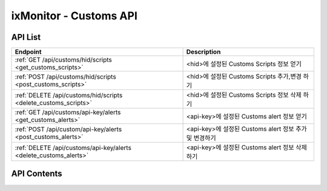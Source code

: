 =======================
ixMonitor - Customs API
=======================


API List
========

+-----------------------------------------------------------------+-------------------------------------------------------+
|Endpoint                                                         |Description                                            |
+=================================================================+=======================================================+
|:ref:`GET /api/customs/hid/scripts <get_customs_scripts>`        |<hid>에 설정된 Customs Scripts 정보 얻기               |
+-----------------------------------------------------------------+-------------------------------------------------------+
|:ref:`POST /api/customs/hid/scripts <post_customs_scripts>`      |<hid>에 설정된 Customs Scripts 추가,변경 하기          |
+-----------------------------------------------------------------+-------------------------------------------------------+
|:ref:`DELETE /api/customs/hid/scripts <delete_customs_scripts>`  |<hid>에 설정된 Customs Scripts 정보 삭제 하기          |
+-----------------------------------------------------------------+-------------------------------------------------------+
|:ref:`GET /api/customs/api-key/alerts <get_customs_alerts>`      |<api-key>에 설정된 Customs alert 정보 얻기             |
+-----------------------------------------------------------------+-------------------------------------------------------+
|:ref:`POST /api/custom/api-key/alerts <post_customs_alerts>`     |<api-key>에 설정된 Customs alert 정보 추가 및 변경하기 |
+-----------------------------------------------------------------+-------------------------------------------------------+
|:ref:`DELETE /api/customs/api-key/alerts <delete_customs_alerts>`|<api-key>에 설정된 Customs alert 정보 삭제하기         |
+-----------------------------------------------------------------+-------------------------------------------------------+



API Contents
============

.. _get_customs_scripts:

.. http:get:: /api/customs/hid/scripts

   * <hid>에 등록된 Customs Scripts 정보 얻기.

   **요청 예**:

   .. sourcecode:: http

      GET /api/customs/BA498C9B-5C8C-4881-A4A6-6FE9074BB8DE/scripts  HTTP/1.1
      Host: example.com
      Authorization: Basic eyJhbGciOiJIUzI1NiIsImV4cCI6MTU4NjIyNDMwMywiaWF0IjoxNTg2MjIzNzAzfQ.eyJ1c2VybmFtZSI6InRlcmF4In0.TxW3-HtKBOqJcDgS8gxGykdCP7GnZuVbRSD5UBzVyXw

   **응답 예**:

   .. sourcecode:: http

      HTTP/1.1 200 OK
      Content-Type: application/json

      {
        "customs": {
          "cmd.ls": {
            "active": "Y",
            "args": [],
            "custom_id": 1,
            "return_type": "string",
            "scripts": "ls -al |wc -l",
            "scripts_type": "cmd"
          },
          "cmd.test": {
            "active": "Y",
            "args": [],
            "custom_id": 4,
            "return_type": "value",
            "scripts": "/ixMonitor/Common-Gateway/test.py",
            "scripts_type": "cmd"
          },
          "host.ls": {
            "active": "Y",
            "args": [
              "1",
              "2"
            ],
            "custom_id": 2,
            "return_type": "value",
            "scripts": "#!/bin/bash\r\n\r\nvalue=`ls -al |wc -l`\r\necho $value",
            "scripts_type": "shell"
          },
          "python.test": {
            "active": "Y",
            "args": [],
            "custom_id": 3,
            "return_type": "value",
            "scripts": "#!/usr/bin/env python\r\n#-*- coding: utf-8 -*-\r\n\r\nimport os, sys\r\nimport subprocess\r\n\r\n\r\ndef main():\r\n\r\n    result  = subprocess.check_output('ls -al | wc -l', shell=True)\r\n    r_value = result.replace('\\n','')\r\n    print r_value\r\n    return\r\n\r\n\r\nif __name__ == '__main__':\r\n    sys.exit(main())\r\n",
            "scripts_type": "python"
          }
        }
      }

   * **scripts_type** 스크립트 타입 [shell | python | cmd] 중 하나임.
   * **args**         스크립트가 실행될때 전달되는 파라미터 값
   * **scripts**      실제 수행되는 스크립트 코드 자체.
   * **return_type**  스크립트 실행된 결과가 string 인지 value 인지 구분
   * **custom_id**    화면상에서는 보이지 않음.  alert 내용을 수정하거나 삭제할때 반드시 필요 함.  만약에 POST 상태에서 custom_id 값이 없을 경우에는 신규추가 처리됨.



   :resheader Content-Type: json만을 지원
   :statuscode 200: no error
   :statuscode 204: 해당 데이터가 없음
   :statuscode 400: 요청 파라미터 오류
   :statuscode 401: Token이 expire되거나, 올바르지 않음
   :statuscode 405: 내부 서버 오류





.. _post_customs_scripts:

.. http:post:: /api/customs/hid/scripts

   * <hid>에 등록된 Customs Scripts 정보 추가,변경 하기.

   **요청 예**:

   .. sourcecode:: http

      POST /api/customs/BA498C9B-5C8C-4881-A4A6-6FE9074BB8DE/scripts  HTTP/1.1
      Host: example.com
      Authorization: Basic eyJhbGciOiJIUzI1NiIsImV4cCI6MTU4NjIyNDMwMywiaWF0IjoxNTg2MjIzNzAzfQ.eyJ1c2VybmFtZSI6InRlcmF4In0.TxW3-HtKBOqJcDgS8gxGykdCP7GnZuVbRSD5UBzVyXw
      body: 추가,수정 정보

      {
        "cmd.ls": {
          "active": "Y",
          "args": [],
          "custom_id": 1,
          "return_type": "string",
          "scripts": "ls -al |wc -l",
          "scripts_type": "cmd"
        },
        "new.scripts": {
          "active": "Y",
          "args": [],
          "return_type": "string",
          "scripts": "ls -al |wc -l",
          "scripts_type": "cmd"
        }
      }

   * **scripts_type** 스크립트 타입 [shell | python | cmd] 중 하나임.
   * **args**         스크립트가 실행될때 전달되는 파라미터 값
   * **scripts**      실제 수행되는 스크립트 코드 자체.
   * **return_type**  스크립트 실행된 결과가 string 인지 value 인지 구분
   * **custom_id**    화면상에서는 보이지 않음.  alert 내용을 수정하거나 삭제할때 반드시 필요 함.  만약에 POST 상태에서 custom_id 값이 없을 경우에는 신규추가 처리됨.


   **응답 예**:

   .. sourcecode:: http

      HTTP/1.1 200 OK
      Content-Type: application/json

      {
        "message": "OK"
      }


   :resheader Content-Type: json만을 지원
   :statuscode 200: no error
   :statuscode 204: 해당 데이터가 없음
   :statuscode 400: 요청 파라미터 오류
   :statuscode 401: Token이 expire되거나, 올바르지 않음
   :statuscode 405: 내부 서버 오류





.. _delete_customs_scripts:

.. http:delete:: /api/customs/hid/scripts

   * <hid>에 등록된 Customs Scripts 정보 삭제 하기.

   **요청 예**:

   .. sourcecode:: http

      DELETE /api/customs/BA498C9B-5C8C-4881-A4A6-6FE9074BB8DE/scripts  HTTP/1.1
      Host: example.com
      Authorization: Basic eyJhbGciOiJIUzI1NiIsImV4cCI6MTU4NjIyNDMwMywiaWF0IjoxNTg2MjIzNzAzfQ.eyJ1c2VybmFtZSI6InRlcmF4In0.TxW3-HtKBOqJcDgS8gxGykdCP7GnZuVbRSD5UBzVyXw
      body: 삭제 정보

      {
        "cmd.ls": {
          "custom_id": 1
        }
      }

   **응답 예**:

   .. sourcecode:: http

      HTTP/1.1 200 OK
      Content-Type: application/json

      {
        "message": "OK"
      }


   :resheader Content-Type: json만을 지원
   :statuscode 200: no error
   :statuscode 204: 해당 데이터가 없음
   :statuscode 400: 요청 파라미터 오류
   :statuscode 401: Token이 expire되거나, 올바르지 않음
   :statuscode 405: 내부 서버 오류





.. _get_customs_alerts:

.. http:get:: /api/customs/hid/alerts

   * <api-key>에 설정된 Customs alert 정보 얻기.

   **요청 예**:

   .. sourcecode:: http

      GET /api/customs/7E717E82ED7FB134/alerts?group_id=1 HTTP/1.1
      Host: example.com
      Authorization: Basic eyJhbGciOiJIUzI1NiIsImV4cCI6MTU4NjIyNDMwMywiaWF0IjoxNTg2MjIzNzAzfQ.eyJ1c2VybmFtZSI6InRlcmF4In0.TxW3-HtKBOqJcDgS8gxGykdCP7GnZuVbRSD5UBzVyXw

   **응답 예**:

   .. sourcecode:: http

      HTTP/1.1 200 OK
      Content-Type: application/json

      {
        "alerts": [
          {
            "custom_id": 1,
            "detect_count": 3,
            "hid": "BA498C9B-5C8C-4881-A4A6-6FE9074BB8DE",
            "high": 0,
            "hostname": "kde-r1-dev",
            "middle": 0,
            "result": "24",
            "return_type": "string",
            "send_day_max": 3,
            "send_interval": 180,
            "sender_group": {
              "id": 1,
              "name": "기본발송"
            }
          },
          {
            "custom_id": 2,
            "detect_count": 3,
            "hid": "BA498C9B-5C8C-4881-A4A6-6FE9074BB8DE",
            "high": 45.0,
            "hostname": "kde-r1-dev",
            "middle": 35.0,
            "result": "",
            "return_type": "value",
            "send_day_max": 3,
            "send_interval": 180,
            "sender_group": {
              "id": 1,
              "name": "기본발송"
            }
          },
          {
            "custom_id": 3,
            "detect_count": 3,
            "hid": "BA498C9B-5C8C-4881-A4A6-6FE9074BB8DE",
            "high": 60.0,
            "hostname": "kde-r1-dev",
            "middle": 30.0,
            "result": "",
            "return_type": "value",
            "send_day_max": 3,
            "send_interval": 180,
            "sender_group": {
              "id": 1,
              "name": "기본발송"
            }
          },
          {
            "custom_id": 4,
            "detect_count": 3,
            "hid": "BA498C9B-5C8C-4881-A4A6-6FE9074BB8DE",
            "high": 50.0,
            "hostname": "kde-r1-dev",
            "middle": 30.0,
            "result": "",
            "return_type": "value",
            "send_day_max": 3,
            "send_interval": 180,
            "sender_group": {
              "id": 1,
              "name": "기본발송"
            }
          },
          {
            "custom_id": 618768,
            "detect_count": 3,
            "hid": "BA498C9B-5C8C-4881-A4A6-6FE9074BB8DE",
            "high": 0,
            "hostname": "kde-r1-dev",
            "middle": 0,
            "result": "24",
            "return_type": "string",
            "send_day_max": 3,
            "send_interval": 180,
            "sender_group": {
              "id": 1,
              "name": "기본발송"
            }
          }
        ]
      }

   * **custom_id**     고객이 정의한 Custom Scipts 등록 번호(alert 내용을 수정하거나 삭제할때 반드시 필요 함)
   * **return_type**   스크립트 실행결과 값 타입 구분 (string | value)
   * **result**        return_type 이 string 일 경우: 모니터링 대상 값에 해당하는 매칭 문자 (regular expression 가능)
   * **high**          return_type 이 value 일 경우 : 모니터링 대상 값이 위험레벨 값
   * **middle**        return_type 이 value 일 경우 : 모니터링 대상 값이 경고레벨 값
   * **detect_count**  모니터링 대상 조건에 감지 횟수 (횟수 만큼 감지되면 알람 발생됨 - 지속적인 위험을 체크하기 위함)
   * **send_interval** 알람전송후 다시 전송될 최소한의 간격을 지정함. (기본값 3분)
   * **send_day_max**  알람 전송 횟수를 하루 최대 횟수 설정. (SMS, Email, Slack 등등)
   * **sender_id**     해당 알람을 전송 대상 목록이 정의된 ID 값
   
   :queryparam int group_id: * **(필수)** 호스트 그룹ID
   :queryparam string hid: * **(선택)** host-id
      * 미입력시 default는 ``None``. (api-key에 등록된 서버 전체 출력)

   :resheader Content-Type: json만을 지원
   :statuscode 200: no error
   :statuscode 204: 해당 데이터가 없음
   :statuscode 400: 요청 파라미터 오류
   :statuscode 401: Token이 expire되거나, 올바르지 않음
   :statuscode 405: 내부 서버 오류





.. _post_customs_alerts:

.. http:post:: /api/customs/api-key/alerts

   * <api-key>에 설정된 Customs alert 정보 추가 및 변경하기

   **요청 예**:

   .. sourcecode:: http

      POST /api/customs/7E717E82ED7FB134/alerts?group_id=1 HTTP/1.1
      Host: example.com
      Authorization: Basic eyJhbGciOiJIUzI1NiIsImV4cCI6MTU4NjIyNDMwMywiaWF0IjoxNTg2MjIzNzAzfQ.eyJ1c2VybmFtZSI6InRlcmF4In0.TxW3-HtKBOqJcDgS8gxGykdCP7GnZuVbRSD5UBzVyXw
      body: 추가,수정 정보

      [
        {
          "custom_id": 2,
          "detect_count": 3,
          "high": 45.0,
          "middle": 35.0,
          "return_type": "value",
          "send_day_max": 3,
          "send_interval": 180,
          "sender_id": 1
        },
        {
          "custom_id": 4,
          "detect_count": 3,
          "high": 50.0,
          "middle": 30.0,
          "return_type": "value",
          "send_day_max": 3,
          "send_interval": 180,
          "sender_id": 1
        }
      ]


   **응답 예**:

   .. sourcecode:: http

      HTTP/1.1 200 OK
      Content-Type: application/json

      {
        "message": "OK"
      }

   :queryparam int group_id: * **(필수)** 호스트 그룹ID

   :resheader Content-Type: json만을 지원
   :statuscode 200: no error
   :statuscode 204: 해당 데이터가 없음
   :statuscode 400: 요청 파라미터 오류
   :statuscode 401: Token이 expire되거나, 올바르지 않음
   :statuscode 405: 내부 서버 오류





.. _delete_customs_alerts:

.. http:delete:: /api/customs/api-key/alerts

   * <api-key>에 설정된 Customs alert 정보 삭제하기.

   **요청 예**:

   .. sourcecode:: http

      DELETE /api/customs/7E717E82ED7FB134/alerts?group_id=1 HTTP/1.1
      Host: example.com
      Authorization: Basic eyJhbGciOiJIUzI1NiIsImV4cCI6MTU4NjIyNDMwMywiaWF0IjoxNTg2MjIzNzAzfQ.eyJ1c2VybmFtZSI6InRlcmF4In0.TxW3-HtKBOqJcDgS8gxGykdCP7GnZuVbRSD5UBzVyXw
      body: 삭제정보

      [
        {
          "custom_id": 2,
          "detect_count": 3,
          "high": 45.0,
          "middle": 35.0,
          "return_type": "value",
          "send_day_max": 3,
          "send_interval": 180,
          "sender_id": 1
        }
      ]


   **응답 예**:

   .. sourcecode:: http

      HTTP/1.1 200 OK
      Content-Type: application/json

      {
        "message": "OK"
      }

   :queryparam int group_id: * **(필수)** 호스트 그룹ID

   :resheader Content-Type: json만을 지원
   :statuscode 200: no error
   :statuscode 204: 해당 데이터가 없음
   :statuscode 400: 요청 파라미터 오류
   :statuscode 401: Token이 expire되거나, 올바르지 않음
   :statuscode 405: 내부 서버 오류
